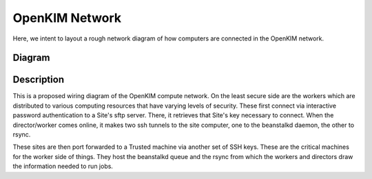 OpenKIM Network 
===================
Here, we intent to layout a rough network diagram of how computers are connected in the OpenKIM network.

Diagram
--------
.. image:: network.png


Description
-----------
This is a proposed wiring diagram of the OpenKIM compute network.  On the least secure side are the workers which
are distributed to various computing resources that have varying levels of security.  These first connect
via interactive password authentication to a Site's sftp server.  There, it retrieves that Site's key
necessary to connect.  When the director/worker comes online, it makes two ssh tunnels to the site computer, one 
to the beanstalkd daemon, the other to rsync.  

These sites are then port forwarded to a Trusted machine via another set of SSH keys.  These are the critical machines
for the worker side of things.  They host the beanstalkd queue and the rsync from which the workers and directors draw
the information needed to run jobs.  
